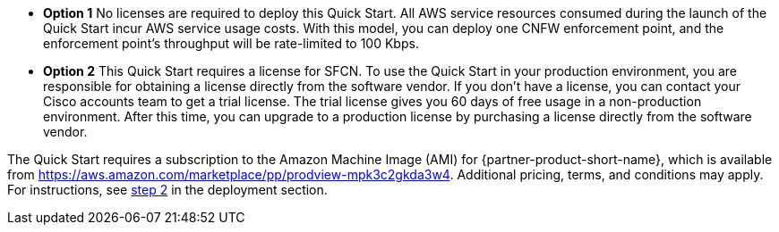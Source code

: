 // Include details about any licenses and how to sign up. Provide links as appropriate. If no licenses are required, clarify that. The following paragraphs provide examples of details you can provide. Remove italics, and rephrase as appropriate.

* *Option 1*  No licenses are required to deploy this Quick Start. All AWS service resources consumed during the launch of the Quick Start incur AWS service usage costs. With this model, you can deploy one CNFW enforcement point, and the enforcement point's throughput will be rate-limited to 100 Kbps. 

* *Option 2* This Quick Start requires a license for SFCN. To use the Quick Start in your production environment, you are responsible for obtaining a license directly from the software vendor. If you don’t have a license, you can contact your Cisco accounts team to get a trial license. The trial license gives you 60 days of free usage in a non-production environment. After this time, you can upgrade to a production license by purchasing a license directly from the software vendor. 

// Or, if the deployment uses an AMI, update this paragraph. If it doesn’t, remove the paragraph.
The Quick Start requires a subscription to the Amazon Machine Image (AMI) for {partner-product-short-name}, which is available from https://aws.amazon.com/marketplace/pp/prodview-mpk3c2gkda3w4. Additional pricing, terms, and conditions may apply. For instructions, see link:#step-2.-subscribe-to-the-software-ami[step 2] in the deployment section.
